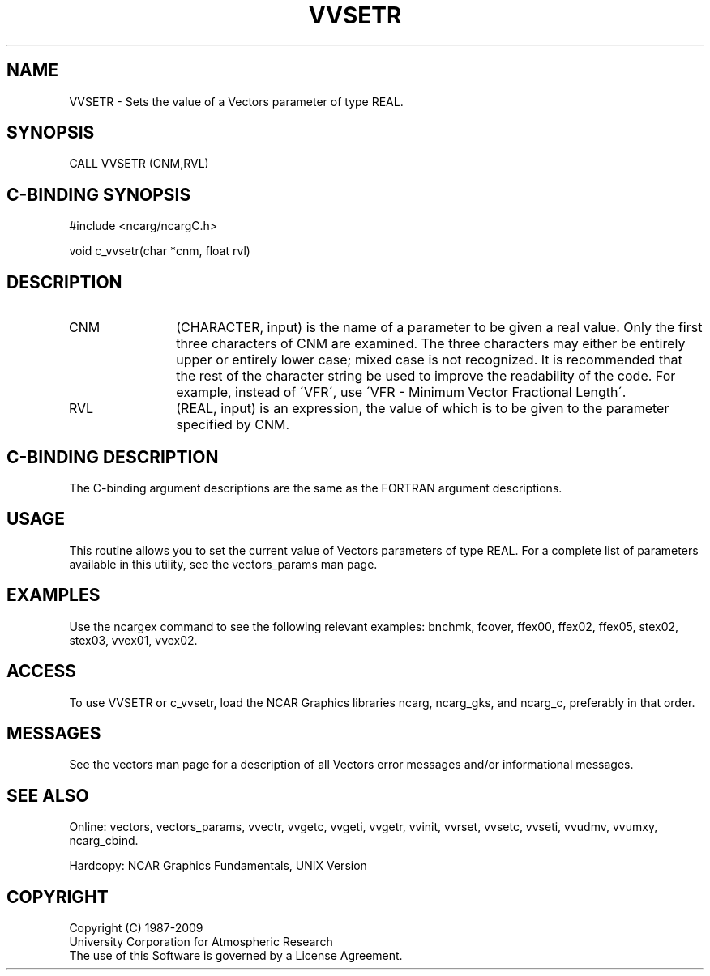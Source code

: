 .TH VVSETR 3NCARG "April 1993" UNIX "NCAR GRAPHICS"
.na
.nh
.SH NAME
VVSETR - 
Sets the value of a Vectors parameter of
type REAL.
.SH SYNOPSIS
CALL VVSETR (CNM,RVL) 
.SH C-BINDING SYNOPSIS
#include <ncarg/ncargC.h>
.sp
void c_vvsetr(char *cnm, float rvl)
.SH DESCRIPTION 
.IP CNM 12
(CHARACTER, input) is the name of a parameter to be
given a real value. Only the first three characters of CNM
are examined. The three characters may either be entirely
upper or entirely lower case; mixed case is not recognized.
It is recommended that the rest of the character string be
used to improve the readability of the code. For example,
instead of \'VFR\', use \'VFR - Minimum Vector Fractional
Length\'.
.IP RVL 12
(REAL, input) is an expression, the value of which is
to be given to the parameter specified by CNM.
.SH C-BINDING DESCRIPTION
The C-binding argument descriptions are the same as the FORTRAN
argument descriptions.
.SH USAGE
This routine allows you to set the current value of Vectors parameters
of type REAL. For a complete list of parameters available in this
utility, see the vectors_params man page.
.SH EXAMPLES
Use the ncargex command to see the following relevant examples:
bnchmk,
fcover,
ffex00,
ffex02,
ffex05,
stex02,
stex03,
vvex01,
vvex02.
.SH ACCESS
To use VVSETR or c_vvsetr, load the NCAR Graphics libraries ncarg, ncarg_gks,
and ncarg_c, preferably in that order.  
.SH MESSAGES
See the vectors man page for a description of all Vectors error
messages and/or informational messages.
.SH SEE ALSO
Online:
vectors,
vectors_params,
vvectr,
vvgetc,
vvgeti,
vvgetr,
vvinit,
vvrset,
vvsetc,
vvseti,
vvudmv,
vvumxy,
ncarg_cbind.
.sp
Hardcopy:
NCAR Graphics Fundamentals, UNIX Version
.SH COPYRIGHT
Copyright (C) 1987-2009
.br
University Corporation for Atmospheric Research
.br
The use of this Software is governed by a License Agreement.
